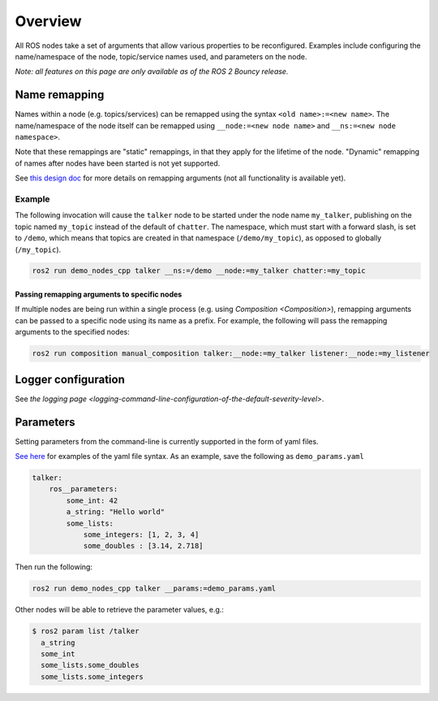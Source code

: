 
Overview
========

All ROS nodes take a set of arguments that allow various properties to be reconfigured.
Examples include configuring the name/namespace of the node, topic/service names used, and parameters on the node.

*Note: all features on this page are only available as of the ROS 2 Bouncy release.*

Name remapping
--------------

Names within a node (e.g. topics/services) can be remapped using the syntax ``<old name>:=<new name>``.
The name/namespace of the node itself can be remapped using ``__node:=<new node name>`` and ``__ns:=<new node namespace>``.

Note that these remappings are "static" remappings, in that they apply for the lifetime of the node.
"Dynamic" remapping of names after nodes have been started is not yet supported.

See `this design doc <http://design.ros2.org/articles/static_remapping.html>`__ for more details on remapping arguments (not all functionality is available yet).

Example
^^^^^^^

The following invocation will cause the ``talker`` node to be started under the node name ``my_talker``\ , publishing on the topic named ``my_topic`` instead of the default of ``chatter``.
The namespace, which must start with a forward slash, is set to ``/demo``\ , which means that topics are created in that namespace (\ ``/demo/my_topic``\ ), as opposed to globally (\ ``/my_topic``\ ).

.. code-block:: bash

   ros2 run demo_nodes_cpp talker __ns:=/demo __node:=my_talker chatter:=my_topic

Passing remapping arguments to specific nodes
~~~~~~~~~~~~~~~~~~~~~~~~~~~~~~~~~~~~~~~~~~~~~

If multiple nodes are being run within a single process (e.g. using `Composition <Composition>`), remapping arguments can be passed to a specific node using its name as a prefix.
For example, the following will pass the remapping arguments to the specified nodes:

.. code-block:: bash

   ros2 run composition manual_composition talker:__node:=my_talker listener:__node:=my_listener

Logger configuration
--------------------

See `the logging page <logging-command-line-configuration-of-the-default-severity-level>`.

Parameters
----------

Setting parameters from the command-line is currently supported in the form of yaml files.

`See here <https://github.com/ros2/rcl/tree/master/rcl_yaml_param_parser>`__ for examples of the yaml file syntax. As an example, save the following as ``demo_params.yaml``

.. code-block:: yaml

   talker:
       ros__parameters:
           some_int: 42
           a_string: "Hello world"
           some_lists:
               some_integers: [1, 2, 3, 4]
               some_doubles : [3.14, 2.718]

Then run the following:

.. code-block:: bash

   ros2 run demo_nodes_cpp talker __params:=demo_params.yaml

Other nodes will be able to retrieve the parameter values, e.g.:

.. code-block:: bash

   $ ros2 param list /talker
     a_string
     some_int
     some_lists.some_doubles
     some_lists.some_integers
